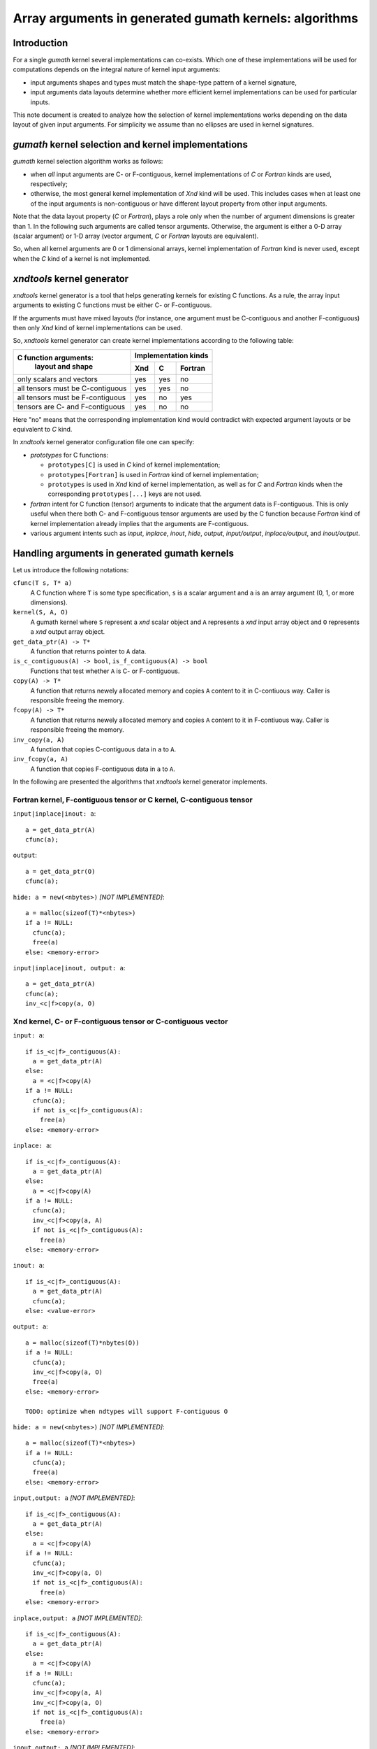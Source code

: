 .. meta::
   :robots: index, follow
   :description: xndtools notes
   :keywords: xnd

.. sectionauthor:: Pearu Peterson <pearu.peterson at gmail.com>

=======================================================
Array arguments in generated gumath kernels: algorithms
=======================================================

Introduction
------------

For a single `gumath` kernel several implementations can
co-exists. Which one of these implementations will be used for
computations depends on the integral nature of kernel input arguments:

- input arguments shapes and types must match the shape-type pattern
  of a kernel signature,
  
- input arguments data layouts determine whether more efficient
  kernel implementations can be used for particular inputs.

This note document is created to analyze how the selection of kernel
implementations works depending on the data layout of given input
arguments. For simplicity we assume than no ellipses are used in
kernel signatures.

`gumath` kernel selection and kernel implementations
----------------------------------------------------

`gumath` kernel selection algorithm works as follows:

- when *all* input arguments are C- or F-contiguous, kernel
  implementations of `C` or `Fortran` kinds are used, respectively;

- otherwise, the most general kernel implementation of `Xnd` kind will
  be used. This includes cases when at least one of the input
  arguments is non-contiguous or have different layout property from
  other input arguments.

Note that the data layout property (`C` or `Fortran`), plays a role
only when the number of argument dimensions is greater than 1. In the
following such arguments are called tensor arguments.  Otherwise, the
argument is either a 0-D array (scalar argument) or 1-D array (vector
argument, `C` or `Fortran` layouts are equivalent).

So, when all kernel arguments are 0 or 1 dimensional arrays, kernel
implementation of `Fortran` kind is never used, except when the `C`
kind of a kernel is not implemented.

`xndtools` kernel generator
---------------------------

`xndtools` kernel generator is a tool that helps generating kernels
for existing C functions. As a rule, the array input arguments to
existing C functions must be either C- or F-contiguous.

If the arguments must have mixed layouts (for instance, one argument
must be C-contiguous and another F-contiguous) then only `Xnd` kind of
kernel implementations can be used.

So, `xndtools` kernel generator can create kernel implementations
according to the following table:

+----------------------------------+------------------------+
| C function arguments:            | Implementation kinds   |
|           layout and shape       +------+------+----------+
|                                  | Xnd  | C    | Fortran  |
+==================================+======+======+==========+
| only scalars and vectors         | yes  |  yes |   no     | 
+----------------------------------+------+------+----------+
| all tensors must be C-contiguous | yes  |  yes |   no     |
+----------------------------------+------+------+----------+
| all tensors must be F-contiguous | yes  |   no |  yes     |
+----------------------------------+------+------+----------+
| tensors are C- and F-contiguous  | yes  |   no |   no     | 
+----------------------------------+------+------+----------+

Here "no" means that the corresponding implementation kind would
contradict with expected argument layouts or be equivalent to `C`
kind.

In `xndtools` kernel generator configuration file one can specify:

- `prototypes` for C functions:

  * ``prototypes[C]`` is used in `C` kind of kernel implementation;
  * ``prototypes[Fortran]`` is used in `Fortran` kind of kernel
    implementation;
  * ``prototypes`` is used in `Xnd` kind of kernel implementation, as
    well as for `C` and `Fortran` kinds when the corresponding
    ``prototypes[...]`` keys are not used.

- `fortran` intent for C function (tensor) arguments to indicate that
  the argument data is F-contiguous. This is only useful when there
  both C- and F-contiguous tensor arguments are used by the C function
  because `Fortran` kind of kernel implementation already implies that
  the arguments are F-contiguous.

- various argument intents such as `input`, `inplace`, `inout`,
  `hide`, `output`, `input/output`, `inplace/output`, and
  `inout/output`.

Handling arguments in generated gumath kernels
----------------------------------------------

Let us introduce the following notations:

``cfunc(T s, T* a)``
  A C function where ``T`` is some type specification, ``s`` is a
  scalar argument and ``a`` is an array argument (0, 1, or more
  dimensions).

``kernel(S, A, O)``
  A gumath kernel where ``S`` represent a `xnd` scalar object and
  ``A`` represents a `xnd` input array object and ``O`` represents a
  `xnd` output array object.

``get_data_ptr(A) -> T*``
  A function that returns pointer to ``A`` data.

``is_c_contiguous(A) -> bool``, ``is_f_contiguous(A) -> bool``
  Functions that test whether ``A`` is C- or F-contiguous.

``copy(A) -> T*``
  A function that returns newely allocated memory and copies ``A``
  content to it in C-contiuous way. Caller is responsible freeing the
  memory.

``fcopy(A) -> T*``
  A function that returns newely allocated memory and copies ``A``
  content to it in F-contiuous way. Caller is responsible freeing the
  memory.

``inv_copy(a, A)``
  A function that copies C-contiguous data in ``a`` to ``A``.

``inv_fcopy(a, A)``
  A function that copies F-contiguous data in ``a`` to ``A``.
 
In the following are presented the algorithms that `xndtools` kernel
generator implements.

Fortran kernel, F-contiguous tensor or C kernel, C-contiguous tensor
````````````````````````````````````````````````````````````````````

``input|inplace|inout: a``::

  a = get_data_ptr(A)
  cfunc(a);

``output``::

  a = get_data_ptr(O)
  cfunc(a);

``hide: a = new(<nbytes>)`` `[NOT IMPLEMENTED]`::

  a = malloc(sizeof(T)*<nbytes>)
  if a != NULL:
    cfunc(a);
    free(a)
  else: <memory-error>

``input|inplace|inout, output: a``::

  a = get_data_ptr(A)
  cfunc(a);
  inv_<c|f>copy(a, O)


Xnd kernel, C- or F-contiguous tensor or C-contiguous vector
````````````````````````````````````````````````````````````

``input: a``::

  if is_<c|f>_contiguous(A):
    a = get_data_ptr(A)
  else:
    a = <c|f>copy(A)
  if a != NULL:
    cfunc(a);
    if not is_<c|f>_contiguous(A):
      free(a)
  else: <memory-error>

``inplace: a``::

  if is_<c|f>_contiguous(A):
    a = get_data_ptr(A)
  else:
    a = <c|f>copy(A)
  if a != NULL:
    cfunc(a);
    inv_<c|f>copy(a, A)
    if not is_<c|f>_contiguous(A):
      free(a)
  else: <memory-error>

``inout: a``::

  if is_<c|f>_contiguous(A):
    a = get_data_ptr(A)
    cfunc(a);
  else: <value-error>  

``output: a``::

  a = malloc(sizeof(T)*nbytes(O))
  if a != NULL:
    cfunc(a);
    inv_<c|f>copy(a, O)
    free(a)
  else: <memory-error>

  TODO: optimize when ndtypes will support F-contiguous O
    
``hide: a = new(<nbytes>)`` `[NOT IMPLEMENTED]`::

  a = malloc(sizeof(T)*<nbytes>)
  if a != NULL:
    cfunc(a);
    free(a)
  else: <memory-error>

``input,output: a`` `[NOT IMPLEMENTED]`::

  if is_<c|f>_contiguous(A):
    a = get_data_ptr(A)
  else:
    a = <c|f>copy(A)
  if a != NULL:
    cfunc(a);
    inv_<c|f>copy(a, O)
    if not is_<c|f>_contiguous(A):
      free(a)
  else: <memory-error>

``inplace,output: a`` `[NOT IMPLEMENTED]`::

  if is_<c|f>_contiguous(A):
    a = get_data_ptr(A)
  else:
    a = <c|f>copy(A)
  if a != NULL:
    cfunc(a);
    inv_<c|f>copy(a, A)
    inv_<c|f>copy(a, O)
    if not is_<c|f>_contiguous(A):
      free(a)
  else: <memory-error>

``inout,output: a`` `[NOT IMPLEMENTED]`::

  if is_<c|f>_contiguous(A):
    a = get_data_ptr(A)
    cfunc(a);
    inv_<c|f>copy(a, O)
  else: <value-error>

